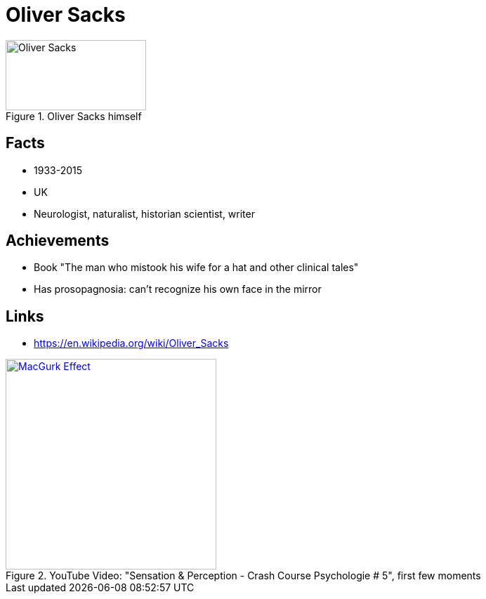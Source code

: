 = Oliver Sacks

[#img-sacks-oliver]
.Oliver Sacks himself
image::sacks-oliver.jpg[Oliver Sacks,200,100]

== Facts

* 1933-2015
* UK
* Neurologist, naturalist, historian scientist, writer

== Achievements

* Book "The man who mistook his wife for a hat and other clinical tales"
* Has prosopagnosia: can't recognize his own face in the mirror

== Links

* https://en.wikipedia.org/wiki/Oliver_Sacks

.YouTube Video: "Sensation & Perception - Crash Course Psychologie # 5", first few moments
[link=https://www.youtube.com/watch?v=unWnZvXJH2o]
image::https://img.youtube.com/vi/unWnZvXJH2o/1.jpg[MacGurk Effect,300]
